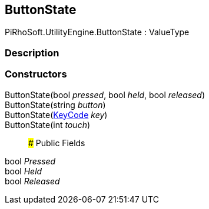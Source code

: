 [#reference/button-state]

## ButtonState

PiRhoSoft.UtilityEngine.ButtonState : ValueType

### Description

### Constructors

ButtonState(bool _pressed_, bool _held_, bool _released_)::

ButtonState(string _button_)::

ButtonState(https://docs.unity3d.com/ScriptReference/KeyCode.html[KeyCode^] _key_)::

ButtonState(int _touch_)::

### Public Fields

bool _Pressed_::

bool _Held_::

bool _Released_::